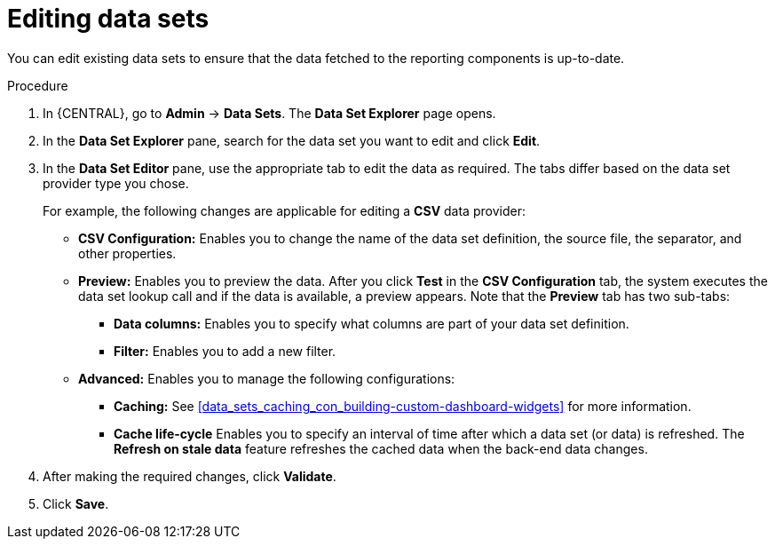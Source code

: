 [id='data_sets_edit_proc_{context}']
= Editing data sets

You can edit existing data sets to ensure that the data fetched to the reporting components is up-to-date.

.Procedure
. In {CENTRAL}, go to *Admin* -> *Data Sets*. The *Data Set Explorer* page opens.
. In the *Data Set Explorer* pane, search for the data set you want to edit and click *Edit*.
. In the *Data Set Editor* pane, use the appropriate tab to edit the data as required. The tabs differ based on the data set provider type you chose.
+
For example, the following changes are applicable for editing a *CSV* data provider:
+
* *CSV Configuration:* Enables you to change the name of the data set definition, the source file, the separator, and other properties.
* *Preview:* Enables you to preview the data. After you click *Test* in the *CSV Configuration* tab, the system executes the data set lookup call and if the data is available, a preview appears. Note that the *Preview* tab has two sub-tabs:
** *Data columns:* Enables you to specify what columns are part of your data set definition.
** *Filter:* Enables you to add a new filter.
* *Advanced:* Enables you to manage the following configurations:
** *Caching:* See <<data_sets_caching_con_building-custom-dashboard-widgets>> for more information.
** *Cache life-cycle* Enables you to specify an interval of time after which a data set (or data) is refreshed. The *Refresh on stale data* feature refreshes the cached data when the back-end data changes.
. After making the required changes, click *Validate*.
. Click *Save*.
